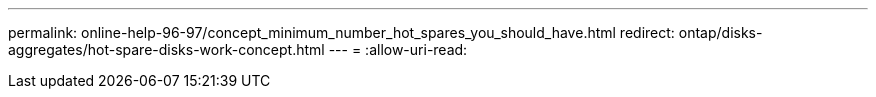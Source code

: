 ---
permalink: online-help-96-97/concept_minimum_number_hot_spares_you_should_have.html 
redirect: ontap/disks-aggregates/hot-spare-disks-work-concept.html 
---
= 
:allow-uri-read: 


